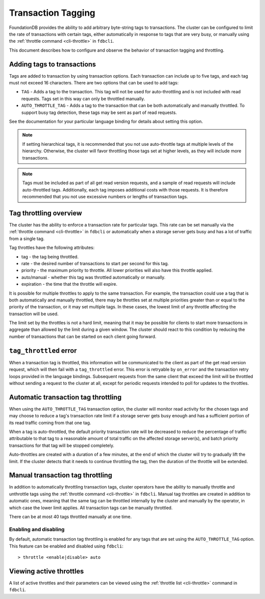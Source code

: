 .. _transaction-tagging:

###################
Transaction Tagging
###################

FoundationDB provides the ability to add arbitrary byte-string tags to transactions. The cluster can be configured to limit the rate of transactions with certain tags, either automatically in response to tags that are very busy, or manually using the :ref:`throttle command <cli-throttle>` in ``fdbcli``.

This document describes how to configure and observe the behavior of transaction tagging and throttling.

Adding tags to transactions
===========================

Tags are added to transaction by using transaction options. Each transaction can include up to five tags, and each tag must not exceed 16 characters. There are two options that can be used to add tags:

* ``TAG`` - Adds a tag to the transaction. This tag will not be used for auto-throttling and is not included with read requests. Tags set in this way can only be throttled manually.
* ``AUTO_THROTTLE_TAG`` - Adds a tag to the transaction that can be both automatically and manually throttled. To support busy tag detection, these tags may be sent as part of read requests.

See the documentation for your particular language binding for details about setting this option.

.. note:: If setting hierarchical tags, it is recommended that you not use auto-throttle tags at multiple levels of the hierarchy. Otherwise, the cluster will favor throttling those tags set at higher levels, as they will include more transactions.

.. note:: Tags must be included as part of all get read version requests, and a sample of read requests will include auto-throttled tags. Additionally, each tag imposes additional costs with those requests. It is therefore recommended that you not use excessive numbers or lengths of transaction tags.

Tag throttling overview
=======================

The cluster has the ability to enforce a transaction rate for particular tags. This rate can be set manually via the :ref:`throttle command <cli-throttle>` in ``fdbcli`` or automatically when a storage server gets busy and has a lot of traffic from a single tag.

Tag throttles have the following attributes:

* tag - the tag being throttled.
* rate - the desired number of transactions to start per second for this tag.
* priority - the maximum priority to throttle. All lower priorities will also have this throttle applied.
* auto/manual - whether this tag was throttled automatically or manually.
* expiration - the time that the throttle will expire.

It is possible for multiple throttles to apply to the same transaction. For example, the transaction could use a tag that is both automatically and manually throttled, there may be throttles set at multiple priorities greater than or equal to the priority of the transaction, or it may set multiple tags. In these cases, the lowest limit of any throttle affecting the transaction will be used.

The limit set by the throttles is not a hard limit, meaning that it may be possible for clients to start more transactions in aggregate than allowed by the limit during a given window. The cluster should react to this condition by reducing the number of transactions that can be started on each client going forward.

``tag_throttled`` error
=======================

When a transaction tag is throttled, this information will be communicated to the client as part of the get read version request, which will then fail with a ``tag_throttled`` error. This error is retryable by ``on_error`` and the transaction retry loops provided in the language bindings. Subsequent requests from the same client that exceed the limit will be throttled without sending a request to the cluster at all, except for periodic requests intended to poll for updates to the throttles.


Automatic transaction tag throttling
====================================

When using the ``AUTO_THROTTLE_TAG`` transaction option, the cluster will monitor read activity for the chosen tags and may choose to reduce a tag's transaction rate limit if a storage server gets busy enough and has a sufficient portion of its read traffic coming from that one tag. 

When a tag is auto-throttled, the default priority transaction rate will be decreased to reduce the percentage of traffic attributable to that tag to a reasonable amount of total traffic on the affected storage server(s), and batch priority transactions for that tag will be stopped completely. 

Auto-throttles are created with a duration of a few minutes, at the end of which the cluster will try to gradually lift the limit. If the cluster detects that it needs to continue throttling the tag, then the duration of the throttle will be extended.

Manual transaction tag throttling
=================================

In addition to automatically throttling transaction tags, cluster operators have the ability to manually throttle and unthrottle tags using the :ref:`throttle command <cli-throttle>` in ``fdbcli``. Manual tag throttles are created in addition to automatic ones, meaning that the same tag can be throttled internally by the cluster and manually by the operator, in which case the lower limit applies. All transaction tags can be manually throttled.

There can be at most 40 tags throttled manually at one time.

Enabling and disabling
----------------------

By default, automatic transaction tag throttling is enabled for any tags that are set using the ``AUTO_THROTTLE_TAG`` option. This feature can be enabled and disabled using ``fdbcli``::

> throttle <enable|disable> auto 

Viewing active throttles
========================

A list of active throttles and their parameters can be viewed using the :ref:`throttle list <cli-throttle>` command in ``fdbcli``. 
